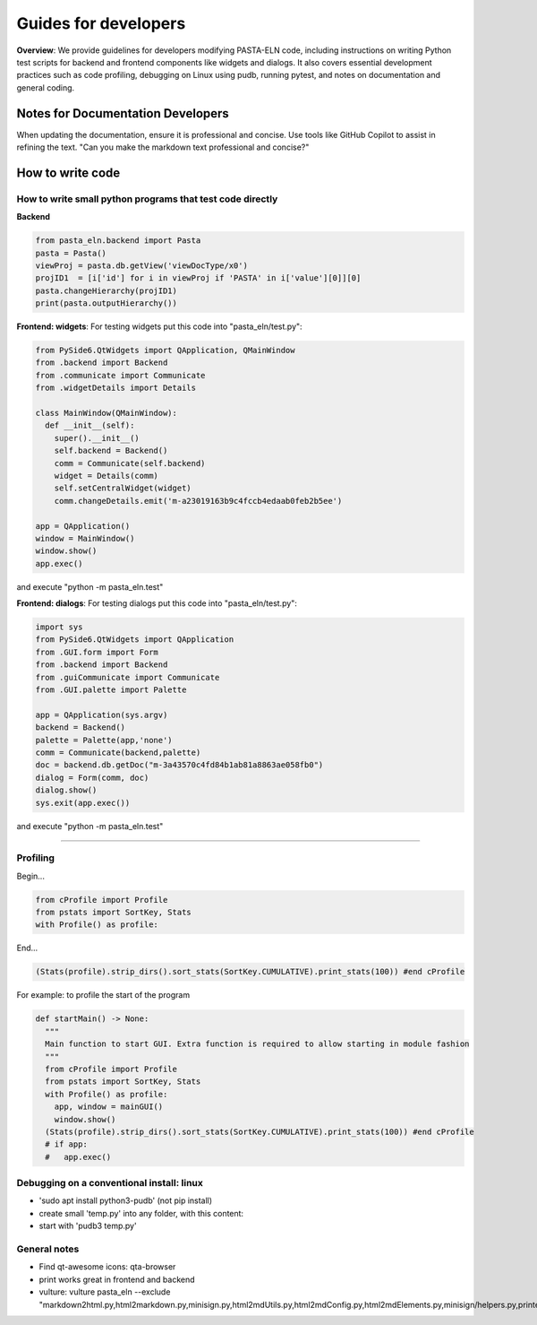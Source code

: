 .. _developCode:

Guides for developers
=====================

.. raw:: html

   <div class="three-columns">
      <a href="index.html" class="back-button" style="flex: 1; height: 25px;"><b>&larr; Back</b></a>
      <div style="flex: 12;">
         <h2>Guides for developers</h2>
      </div>
   </div>

**Overview**: We provide guidelines for developers modifying PASTA-ELN code, including instructions on writing Python test scripts for backend and frontend components like widgets and dialogs. It also covers essential development practices such as code profiling, debugging on Linux using pudb, running pytest, and notes on documentation and general coding.


Notes for Documentation Developers
-----------------------------------

When updating the documentation, ensure it is professional and concise. Use tools like GitHub Copilot to assist in refining the text.
"Can you make the markdown text professional and concise?"


How to write code
-----------------

How to write small python programs that test code directly
^^^^^^^^^^^^^^^^^^^^^^^^^^^^^^^^^^^^^^^^^^^^^^^^^^^^^^^^^^

**Backend**

.. code-block:: python

   from pasta_eln.backend import Pasta
   pasta = Pasta()
   viewProj = pasta.db.getView('viewDocType/x0')
   projID1  = [i['id'] for i in viewProj if 'PASTA' in i['value'][0]][0]
   pasta.changeHierarchy(projID1)
   print(pasta.outputHierarchy())


**Frontend: widgets**: For testing widgets put this code into "pasta_eln/test.py":

.. code-block:: python

   from PySide6.QtWidgets import QApplication, QMainWindow
   from .backend import Backend
   from .communicate import Communicate
   from .widgetDetails import Details

   class MainWindow(QMainWindow):
     def __init__(self):
       super().__init__()
       self.backend = Backend()
       comm = Communicate(self.backend)
       widget = Details(comm)
       self.setCentralWidget(widget)
       comm.changeDetails.emit('m-a23019163b9c4fccb4edaab0feb2b5ee')

   app = QApplication()
   window = MainWindow()
   window.show()
   app.exec()

and execute "python -m pasta_eln.test"

**Frontend: dialogs**: For testing dialogs put this code into "pasta_eln/test.py":

.. code-block:: python

   import sys
   from PySide6.QtWidgets import QApplication
   from .GUI.form import Form
   from .backend import Backend
   from .guiCommunicate import Communicate
   from .GUI.palette import Palette

   app = QApplication(sys.argv)
   backend = Backend()
   palette = Palette(app,'none')
   comm = Communicate(backend,palette)
   doc = backend.db.getDoc("m-3a43570c4fd84b1ab81a8863ae058fb0")
   dialog = Form(comm, doc)
   dialog.show()
   sys.exit(app.exec())

and execute "python -m pasta_eln.test"


----


Profiling
^^^^^^^^^

Begin...

.. code-block:: python

   from cProfile import Profile
   from pstats import SortKey, Stats
   with Profile() as profile:

End...

.. code-block:: python

   (Stats(profile).strip_dirs().sort_stats(SortKey.CUMULATIVE).print_stats(100)) #end cProfile

For example: to profile the start of the program

.. code-block:: python

   def startMain() -> None:
     """
     Main function to start GUI. Extra function is required to allow starting in module fashion
     """
     from cProfile import Profile
     from pstats import SortKey, Stats
     with Profile() as profile:
       app, window = mainGUI()
       window.show()
     (Stats(profile).strip_dirs().sort_stats(SortKey.CUMULATIVE).print_stats(100)) #end cProfile
     # if app:
     #   app.exec()


Debugging on a conventional install: linux
^^^^^^^^^^^^^^^^^^^^^^^^^^^^^^^^^^^^^^^^^^

- 'sudo apt install python3-pudb' (not pip install)
- create small 'temp.py' into any folder, with this content:

  .. code-block:: python
     :caption: temp.py

     from pasta_eln.gui import startMain
     startMain()

- start with 'pudb3 temp.py'


General notes
^^^^^^^^^^^^^

- Find qt-awesome icons: qta-browser
- print works great in frontend and backend
- vulture: vulture pasta_eln --exclude "markdown2html.py,html2markdown.py,minisign.py,html2mdUtils.py,html2mdConfig.py,html2mdElements.py,minisign/helpers.py,printer.py,workplan.py"
